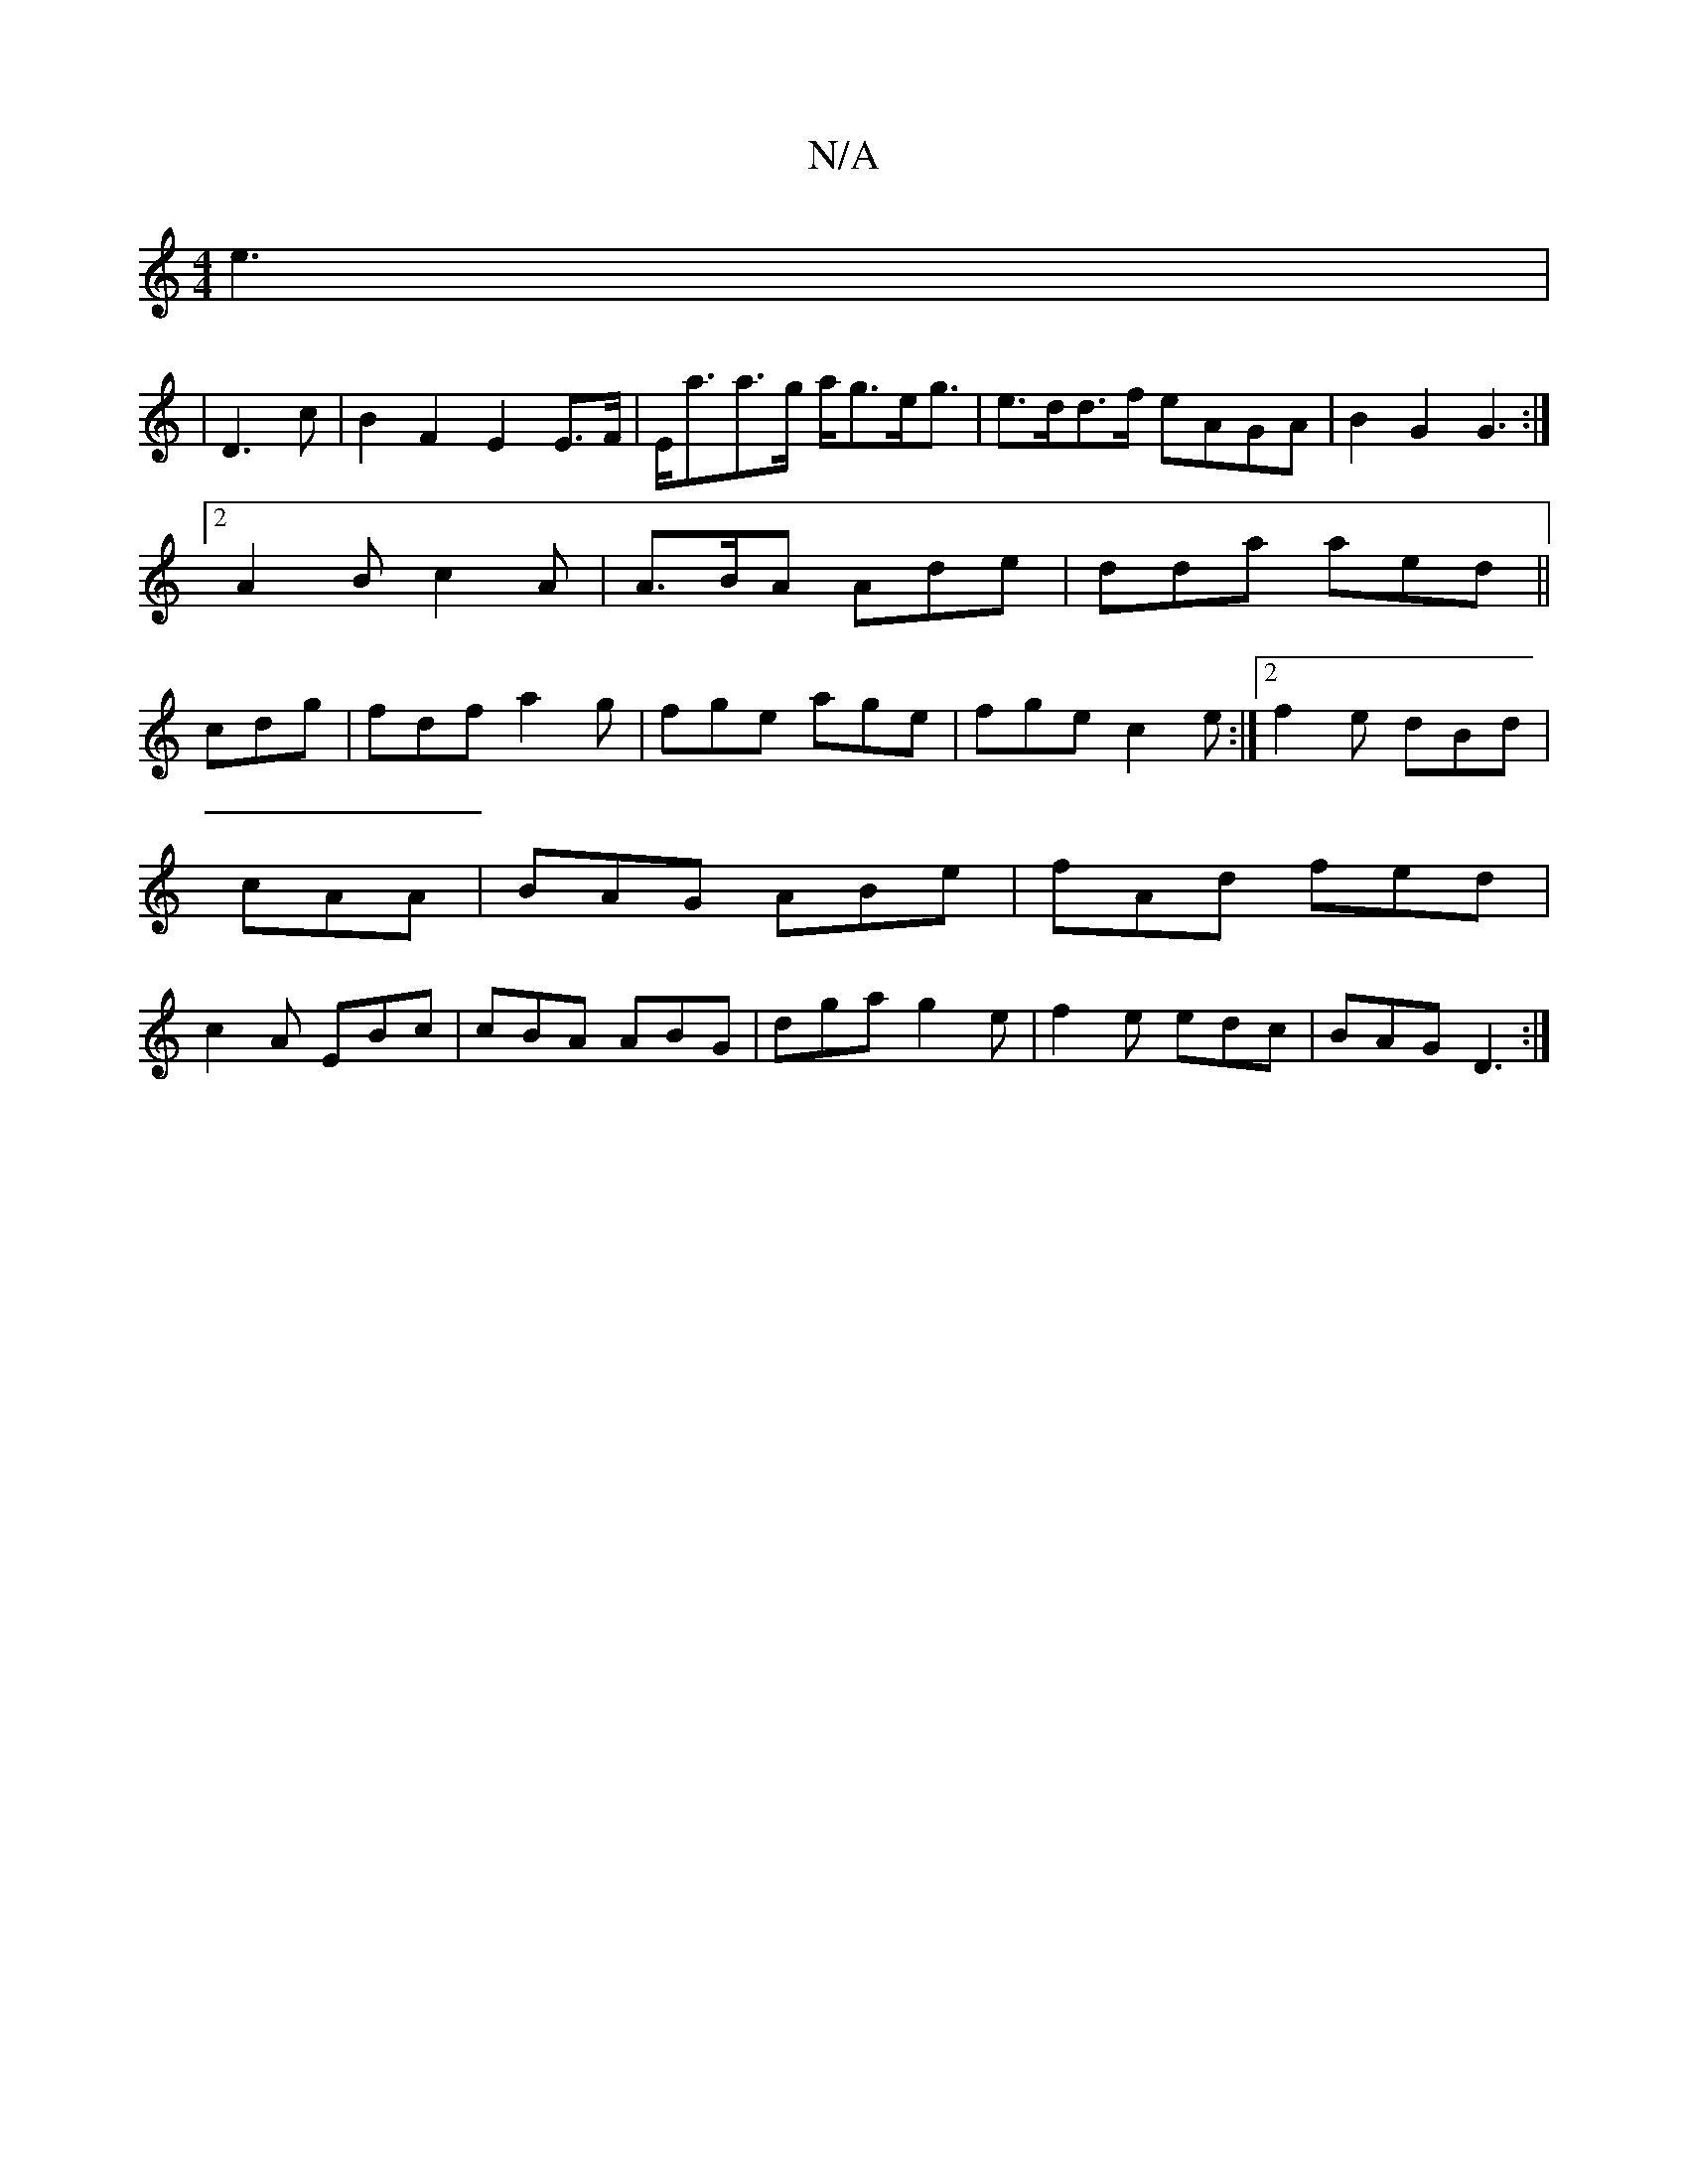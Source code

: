 X:1
T:N/A
M:4/4
R:N/A
K:Cmajor
 e3|
|D3c | B2 F2 E2 E>F|E<aa>g a<ge<g|e>dd>f eAGA|B2G2 G3:|
[2 A2B c2A|A>BA Ade|dda aed||
cdg|fdf a2g|fge age|fge c2e:|2 f2e dBd|cAA|BAG ABe|fAd fed|c2A EBc|cBA ABG|dga g2e|f2e edc|BAG D3:|

F#DG FGA